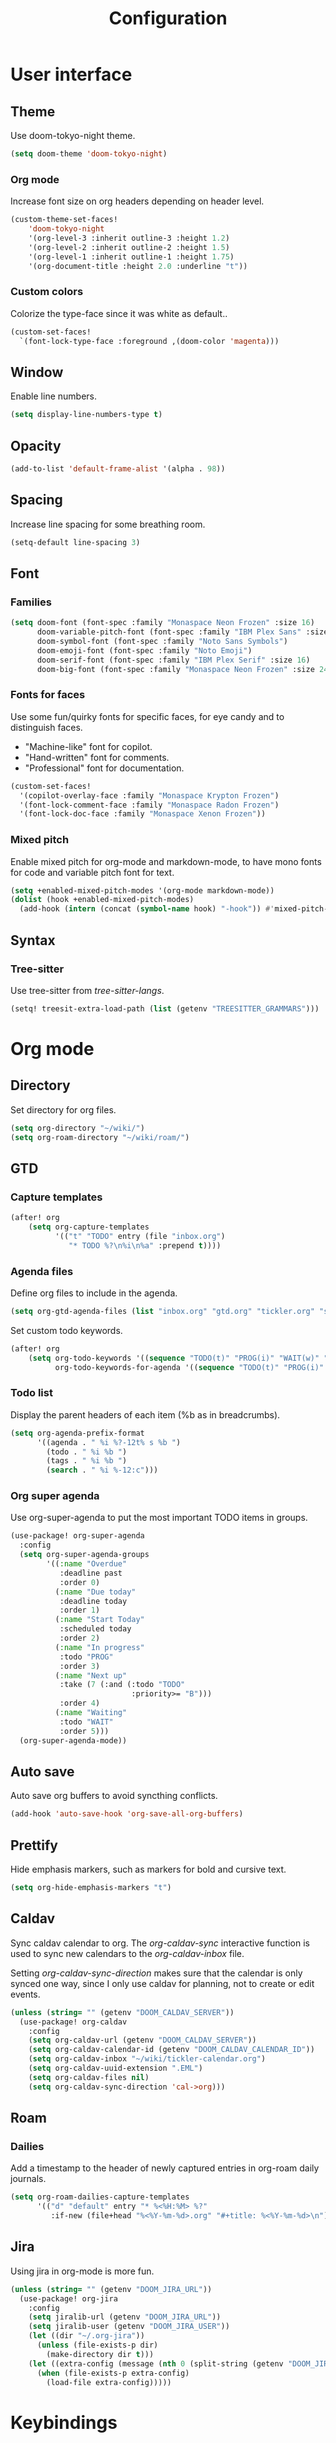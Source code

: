 #+title: Configuration

* User interface

** Theme

Use doom-tokyo-night theme.

#+begin_src emacs-lisp
(setq doom-theme 'doom-tokyo-night)
#+end_src

*** Org mode

Increase font size on org headers depending on header level.

#+begin_src emacs-lisp
(custom-theme-set-faces!
    'doom-tokyo-night
    '(org-level-3 :inherit outline-3 :height 1.2)
    '(org-level-2 :inherit outline-2 :height 1.5)
    '(org-level-1 :inherit outline-1 :height 1.75)
    '(org-document-title :height 2.0 :underline "t"))
#+end_src

*** Custom colors

Colorize the type-face since it was white as default..

#+begin_src emacs-lisp :tangle yes
(custom-set-faces!
  `(font-lock-type-face :foreground ,(doom-color 'magenta)))
#+end_src

** Window

Enable line numbers.

#+begin_src emacs-lisp
(setq display-line-numbers-type t)
#+end_src

** Opacity

#+begin_src emacs-lisp :tangle yes
(add-to-list 'default-frame-alist '(alpha . 98))
#+end_src

** Spacing

Increase line spacing for some breathing room.

#+begin_src emacs-lisp
(setq-default line-spacing 3)
#+end_src

** Font

*** Families

#+begin_src emacs-lisp :tangle yes
(setq doom-font (font-spec :family "Monaspace Neon Frozen" :size 16)
      doom-variable-pitch-font (font-spec :family "IBM Plex Sans" :size 16)
      doom-symbol-font (font-spec :family "Noto Sans Symbols")
      doom-emoji-font (font-spec :family "Noto Emoji")
      doom-serif-font (font-spec :family "IBM Plex Serif" :size 16)
      doom-big-font (font-spec :family "Monaspace Neon Frozen" :size 24))
#+end_src

*** Fonts for faces
Use some fun/quirky fonts for specific faces, for eye candy and to distinguish faces.
- "Machine-like" font for copilot.
- "Hand-written" font for comments.
- "Professional" font for documentation.

#+begin_src emacs-lisp :tangle yes
(custom-set-faces!
  '(copilot-overlay-face :family "Monaspace Krypton Frozen")
  '(font-lock-comment-face :family "Monaspace Radon Frozen")
  '(font-lock-doc-face :family "Monaspace Xenon Frozen"))
#+end_src

*** Mixed pitch

Enable mixed pitch for org-mode and markdown-mode, to have mono fonts for code and variable pitch font for text.

#+begin_src emacs-lisp :tangle yes
(setq +enabled-mixed-pitch-modes '(org-mode markdown-mode))
(dolist (hook +enabled-mixed-pitch-modes)
  (add-hook (intern (concat (symbol-name hook) "-hook")) #'mixed-pitch-mode))
#+end_src

** Syntax
*** Tree-sitter
Use tree-sitter from /tree-sitter-langs/.

#+begin_src emacs-lisp :tangle yes
(setq! treesit-extra-load-path (list (getenv "TREESITTER_GRAMMARS")))
#+end_src

* Org mode

** Directory

Set directory for org files.

#+begin_src emacs-lisp
(setq org-directory "~/wiki/")
(setq org-roam-directory "~/wiki/roam/")
#+end_src

** GTD

*** Capture templates

#+begin_src emacs-lisp
(after! org
    (setq org-capture-templates
          '(("t" "TODO" entry (file "inbox.org")
             "* TODO %?\n%i\n%a" :prepend t))))
#+end_src

*** Agenda files

Define org files to include in the agenda.

#+begin_src emacs-lisp
(setq org-gtd-agenda-files (list "inbox.org" "gtd.org" "tickler.org" "someday.org" "tickler-calendar.org"))
#+end_src

Set custom todo keywords.

#+begin_src emacs-lisp
(after! org
    (setq org-todo-keywords '((sequence "TODO(t)" "PROG(i)" "WAIT(w)" "|" "DONE(d)" "CNCL(c)"))
          org-todo-keywords-for-agenda '((sequence "TODO(t)" "PROG(i)" "WAIT(w)" "|" "DONE(d)" "CNCL(c)"))))
#+end_src

*** Todo list

Display the parent headers of each item (%b as in breadcrumbs).

#+begin_src emacs-lisp :tangle yes
(setq org-agenda-prefix-format
      '((agenda . " %i %?-12t% s %b ")
        (todo . " %i %b ")
        (tags . " %i %b ")
        (search . " %i %-12:c")))
#+end_src

*** Org super agenda

Use org-super-agenda to put the most important TODO items in groups.

#+begin_src emacs-lisp :tangle yes
(use-package! org-super-agenda
  :config
  (setq org-super-agenda-groups
        '((:name "Overdue"
           :deadline past
           :order 0)
          (:name "Due today"
           :deadline today
           :order 1)
          (:name "Start Today"
           :scheduled today
           :order 2)
          (:name "In progress"
           :todo "PROG"
           :order 3)
          (:name "Next up"
           :take (7 (:and (:todo "TODO"
                           :priority>= "B")))
           :order 4)
          (:name "Waiting"
           :todo "WAIT"
           :order 5)))
  (org-super-agenda-mode))
#+end_src

** Auto save

Auto save org buffers to avoid syncthing conflicts.

#+begin_src emacs-lisp :tangle yes
(add-hook 'auto-save-hook 'org-save-all-org-buffers)
#+end_src

** Prettify

Hide emphasis markers, such as markers for bold and cursive text.

#+begin_src emacs-lisp :tangle yes
(setq org-hide-emphasis-markers "t")
#+end_src

** Caldav

Sync caldav calendar to org.
The /org-caldav-sync/ interactive function is used to sync new calendars to the /org-caldav-inbox/ file.

Setting /org-caldav-sync-direction/ makes sure that the calendar is only synced one way, since I only use caldav for planning, not to create or edit events.

#+begin_src emacs-lisp :tangle yes
(unless (string= "" (getenv "DOOM_CALDAV_SERVER"))
  (use-package! org-caldav
    :config
    (setq org-caldav-url (getenv "DOOM_CALDAV_SERVER"))
    (setq org-caldav-calendar-id (getenv "DOOM_CALDAV_CALENDAR_ID"))
    (setq org-caldav-inbox "~/wiki/tickler-calendar.org")
    (setq org-caldav-uuid-extension ".EML")
    (setq org-caldav-files nil)
    (setq org-caldav-sync-direction 'cal->org)))
#+end_src

** Roam

*** Dailies

Add a timestamp to the header of newly captured entries in org-roam daily journals.

#+begin_src emacs-lisp :tangle yes
(setq org-roam-dailies-capture-templates
      '(("d" "default" entry "* %<%H:%M> %?"
         :if-new (file+head "%<%Y-%m-%d>.org" "#+title: %<%Y-%m-%d>\n"))))
#+end_src

** Jira

Using jira in org-mode is more fun.

#+begin_src emacs-lisp :tangle yes
(unless (string= "" (getenv "DOOM_JIRA_URL"))
  (use-package! org-jira
    :config
    (setq jiralib-url (getenv "DOOM_JIRA_URL"))
    (setq jiralib-user (getenv "DOOM_JIRA_USER"))
    (let ((dir "~/.org-jira"))
      (unless (file-exists-p dir)
        (make-directory dir t)))
    (let ((extra-config (message (nth 0 (split-string (getenv "DOOM_JIRA_EXTRA_CONF") ":")))))
      (when (file-exists-p extra-config)
        (load-file extra-config)))))
#+end_src

* Keybindings

** Mac

Switch modifier keys on mac to be consistent with Linux.

#+begin_src emacs-lisp :tangle yes
(setq mac-command-modifier 'control)
(setq mac-control-modifier 'super)
#+end_src

* Completion
** Corfu
*** Dict

The dictionary to use is determined by [[*Language detection][Language detection]].

Enable dict completion combined with dabbrev (completion from open buffers) in all text writing modes.

#+begin_src emacs-lisp :tangle yes
(add-hook! text-mode (add-hook 'completion-at-point-functions (cape-capf-super #'cape-dabbrev #'cape-dict) 100 t))
#+end_src

*** Programming

Always use dabbrev as a last resort for programming modes.

#+begin_src emacs-lisp :tangle yes
(add-hook! prog-mode (add-hook 'completion-at-point-functions #'cape-dabbrev 100 t))
#+end_src

* Other

** Revert buffer automatically

Always revert a buffer when the underlying file changes on disk.

#+begin_src emacs-lisp :tangle yes
(global-auto-revert-mode 1)
#+end_src

** SSH

*** Tramp

Make tramp find all executable files in path on remote NixOS systems.

#+begin_src emacs-lisp
(after! tramp
  (add-to-list 'tramp-remote-path 'tramp-own-remote-path))
#+end_src

** Rest client

#+begin_src emacs-lisp :tangle yes
(use-package! verb
    :hook
    (verb-mode . (lambda () (setq-local network-stream-use-client-certificates t)))
    :config
    (setq verb-auto-kill-response-buffers t))
#+end_src

** Copilot

Enable copilot when enabled by the environment variable *DOOM_COPILOT_ENABLE*.
Remap tab to prioritize copilot over /corfu/ completion.

Setting /copilot-version/ to /nil/ makes copilot.el use the Microsoft official language server protocol for copilot.

#+begin_src emacs-lisp
(use-package! copilot
  :if (string-equal (getenv "DOOM_COPILOT_ENABLE") "t")
  :hook (csharp-mode . copilot-mode)
  :config (setq copilot-version nil)
  :bind (:map copilot-completion-map
        ("<tab>" . 'copilot-accept-completion)
        ("c-<tab>" . 'copilot-accept-completion-by-word)))
#+end_src

** Spell checking

Enable spell checking for both Swedish and English.

#+begin_src emacs-lisp :tangle yes
(after! ispell
    (setq ispell-dictionary "en_US,sv_SE")
    (ispell-set-spellchecker-params)
    (ispell-hunspell-add-multi-dic "en_US,sv_SE"))
#+end_src

*** Language detection

To be able to switch between writing in English and Swedish seamlessly the language is detected automatically by using the guess-language package.
It sets the correct dictionary to use for spell checking and completion depending on the language detected.

Guess language mode is only activated for text modes.
*guess-language-mode* makes sure that the correct dictionary file is used for spell checking.

#+begin_src emacs-lisp :tangle yes
(use-package! guess-language
  :hook (text-mode . guess-language-mode)
  :config
  (setq guess-language-languages '(en sv))
  (setq guess-language-min-paragraph-length 35))
  (setq guess-language-langcodes
  '((en . ("en_US" "English" nil "English"))
    (sv . ("sv_SE" "Swedish" nil "Swedish"))))
#+end_src

Hook into when a new language is detected and set the correct cape-dict file used depending on the language.

#+begin_src emacs-lisp :tangle yes
(defun set-cape-dict (lang beginning end)
  (setq cape-dict-file  (pcase lang
                          ('en (getenv "DOOM_DICT_ENG"))
                          ('sv (getenv "DOOM_DICT_SWE"))
                          )))

(add-hook 'guess-language-after-detection-functions #'set-cape-dict)
#+end_src

** Graphs

Use mermaid tree-sitter mode for graphs/diagrams.

#+begin_src emacs-lisp
(use-package! mermaid-mode)
(use-package! mermaid-ts-mode
  :hook (mermaid-mode . mermaid-ts-mode))
#+end_src

Enable executing mermaid from org src blocks.

#+begin_src emacs-lisp :tangle yes
(use-package ob-mermaid
  :init (org-babel-do-load-languages
         'org-babel-load-languages
         '((mermaid . t)
           (scheme . t)
           ))
  :config (setq ob-mermaid-cli-path (getenv "MMDC_PATH"))
  )
#+end_src

** Calendar

Set monday as first day of week to display in calendar.

#+begin_src emacs-lisp :tangle yes
(setq calendar-week-start-day 1)
#+end_src
